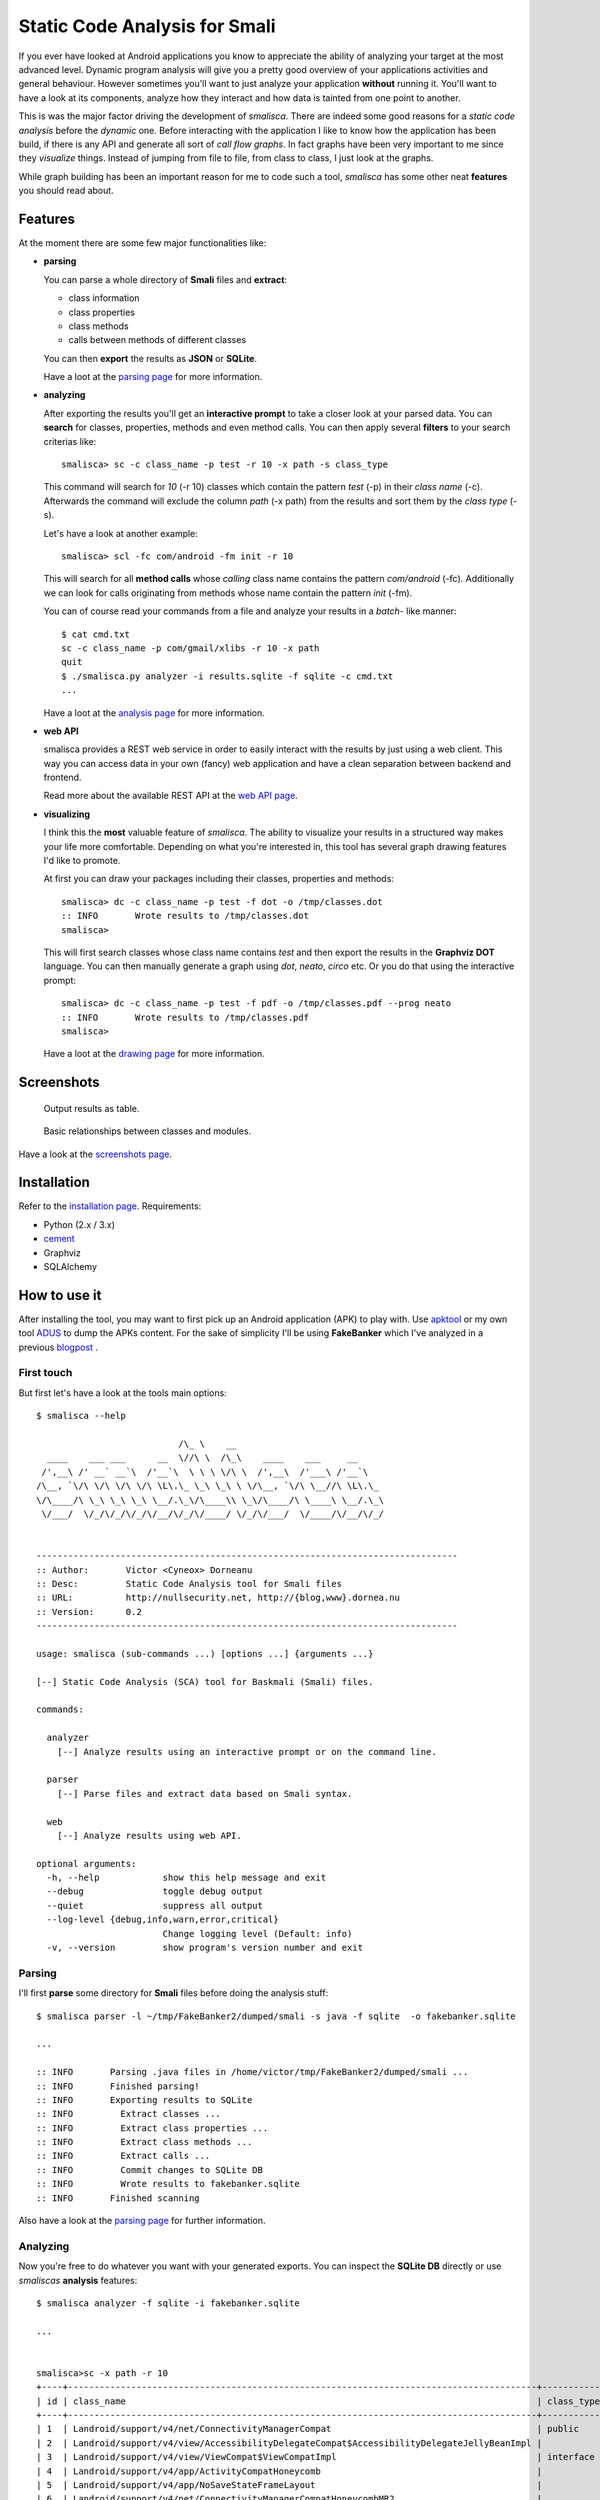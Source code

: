 =========================================
Static Code Analysis for Smali
=========================================

.. image:: https://img.shields.io/pypi/dm/smalisca.svg?style=plastic 
        :target: https://pypi.python.org/pypi/smalisca
.. image:: https://img.shields.io/pypi/v/smalisca.svg?style=plastic   
        :target: https://pypi.python.org/pypi/smalisca
.. image:: https://img.shields.io/pypi/l/smalisca.svg?style=plastic   
        :target: https://pypi.python.org/pypi/smalisca
.. image:: https://readthedocs.org/projects/smalisca/badge/?version=stable   
        :target: http://smalisca.readthedocs.org/en/stable/


If you ever have looked at Android applications you know to appreciate
the ability of analyzing your target at the most advanced level. Dynamic
program analysis will give you a pretty good overview of your applications
activities and general behaviour. However sometimes you'll want to just
analyze your application **without** running it. You'll want to have a look
at its components, analyze how they interact and how data is tainted
from one point to another.

This is was the major factor driving the development of *smalisca*. There
are indeed some good reasons for a *static code analysis* before the
*dynamic* one. Before interacting with the application I like to know
how the application has been build, if there is any API and generate all
sort of *call flow graphs*. In fact graphs have been very important to
me since they *visualize* things. Instead of jumping from file to file,
from class to class, I just look at the graphs.

While graph building has been an important reason for me to code such a
tool, *smalisca* has some other neat **features** you should read about.


Features
========

At the moment there are some few major functionalities like:

* **parsing**

  You can parse a whole directory of **Smali** files and **extract**:

  * class information
  * class properties
  * class methods
  * calls between methods of different classes

  You can then **export** the results as **JSON** or **SQLite**.

  Have a loot at the `parsing page <http://smalisca.readthedocs.org/en/stable/parsing.html>`_ for more information.



* **analyzing**

  After exporting the results you'll get an **interactive prompt** to take
  a closer look at your parsed data. You can **search** for classes, properties,
  methods and even method calls. You can then apply several **filters** to your search
  criterias like::

      smalisca> sc -c class_name -p test -r 10 -x path -s class_type

  This command will search for *10* (-r 10) classes which contain the pattern *test* (-p)
  in their *class name* (-c). Afterwards  the command will exclude the column *path*
  (-x path) from the results and sort them by the *class type* (-s).

  Let's have a look at another example::

      smalisca> scl -fc com/android -fm init -r 10

  This will search for all **method calls** whose *calling* class name contains the pattern
  *com/android* (-fc). Additionally we can look for calls originating from methods whose
  name contain the pattern *init* (-fm).

  You can of course read your commands from a file and analyze your results in a *batch*-
  like manner::

    $ cat cmd.txt
    sc -c class_name -p com/gmail/xlibs -r 10 -x path
    quit
    $ ./smalisca.py analyzer -i results.sqlite -f sqlite -c cmd.txt
    ...

  Have a loot at the `analysis page <http://smalisca.readthedocs.org/en/stable/analysis.html>`_ for more information.

* **web API**

  smalisca provides a REST web service in order to easily interact with the results by just using 
  a web client. This way you can access data in your own (fancy) web application and have a clean
  separation between backend and frontend. 

  Read more about the available REST API at the `web API page <http://smalisca.readthedocs.org/en/stable/web-api.html>`_. 


* **visualizing**

  I think this the **most** valuable feature of *smalisca*. The ability to visualize your
  results in a structured way makes your life more comfortable. Depending on what you're
  interested in, this tool has several graph drawing features I'd like to promote.

  At first you can draw your packages including their classes, properties and methods::

    smalisca> dc -c class_name -p test -f dot -o /tmp/classes.dot
    :: INFO       Wrote results to /tmp/classes.dot
    smalisca>

  This will first search classes whose class name contains *test* and then export the
  results in the **Graphviz DOT** language. You can then manually generate a graph using
  *dot*, *neato*, *circo* etc. Or you do that using the interactive prompt::

    smalisca> dc -c class_name -p test -f pdf -o /tmp/classes.pdf --prog neato
    :: INFO       Wrote results to /tmp/classes.pdf
    smalisca>

  Have a loot at the `drawing page <http://smalisca.readthedocs.org/en/stable/drawing.html>`_ for more information.

Screenshots
===========

.. figure:: http://smalisca.readthedocs.org/en/stable/_images/smalisca_search_classes.png
   :scale: 99%
   :alt: Basic usage
   
   Output results as table.
   


.. figure:: http://smalisca.readthedocs.org/en/stable/_images/smalisca_dxcl_dot_0.png
   :scale: 99%
   :alt: Cross calls
   
   Basic relationships between classes and modules.


Have a look at the `screenshots page <http://smalisca.readthedocs.org/en/stable/screenshots.html>`_.


Installation
============

Refer to the `installation page <http://smalisca.readthedocs.org/en/stable/installation.html>`_.
Requirements:

* Python (2.x / 3.x)
* `cement <http://builtoncement.com/>`_
* Graphviz
* SQLAlchemy


How to use it
=============

After installing the tool, you may want to first pick up an Android application (APK)
to play with. Use `apktool <https://code.google.com/p/android-apktool/>`_ or my own tool
`ADUS <https://github.com/dorneanu/adus>`_ to dump the APKs content. For the sake of
simplicity I'll be using **FakeBanker** which I've analyzed in a previous
`blogpost <http://blog.dornea.nu/2014/07/07/disect-android-apks-like-a-pro-static-code-analysis/>`_ .

First touch
-----------

But first let's have a look at the tools main options::

    $ smalisca --help

                               /\_ \    __                            
      ____    ___ ___      __  \//\ \  /\_\    ____    ___     __     
     /',__\ /' __` __`\  /'__`\  \ \ \ \/\ \  /',__\  /'___\ /'__`\   
    /\__, `\/\ \/\ \/\ \/\ \L\.\_ \_\ \_\ \ \/\__, `\/\ \__//\ \L\.\_ 
    \/\____/\ \_\ \_\ \_\ \__/.\_\/\____\\ \_\/\____/\ \____\ \__/.\_\
     \/___/  \/_/\/_/\/_/\/__/\/_/\/____/ \/_/\/___/  \/____/\/__/\/_/
                                                                      

    --------------------------------------------------------------------------------
    :: Author:       Victor <Cyneox> Dorneanu
    :: Desc:         Static Code Analysis tool for Smali files
    :: URL:          http://nullsecurity.net, http://{blog,www}.dornea.nu
    :: Version:      0.2
    --------------------------------------------------------------------------------

    usage: smalisca (sub-commands ...) [options ...] {arguments ...}

    [--] Static Code Analysis (SCA) tool for Baskmali (Smali) files.

    commands:

      analyzer
        [--] Analyze results using an interactive prompt or on the command line.

      parser
        [--] Parse files and extract data based on Smali syntax.

      web
        [--] Analyze results using web API.

    optional arguments:
      -h, --help            show this help message and exit
      --debug               toggle debug output
      --quiet               suppress all output
      --log-level {debug,info,warn,error,critical}
                            Change logging level (Default: info)
      -v, --version         show program's version number and exit


Parsing
-------

I'll first **parse** some directory for **Smali** files before doing the analysis stuff::

    $ smalisca parser -l ~/tmp/FakeBanker2/dumped/smali -s java -f sqlite  -o fakebanker.sqlite

    ...

    :: INFO       Parsing .java files in /home/victor/tmp/FakeBanker2/dumped/smali ...
    :: INFO       Finished parsing!
    :: INFO       Exporting results to SQLite
    :: INFO         Extract classes ...
    :: INFO         Extract class properties ...
    :: INFO         Extract class methods ...
    :: INFO         Extract calls ...
    :: INFO         Commit changes to SQLite DB
    :: INFO         Wrote results to fakebanker.sqlite
    :: INFO       Finished scanning

Also have a look at the `parsing page <http://smalisca.readthedocs.org/en/stable/parsing.html>`_ for further information.


Analyzing
----------

Now you're free to do whatever you want with your generated exports. You can inspect the **SQLite DB**
directly or use *smaliscas* **analysis** features::

    $ smalisca analyzer -f sqlite -i fakebanker.sqlite

    ...


    smalisca>sc -x path -r 10
    +----+-----------------------------------------------------------------------------------------+--------------------+--------------------------+-------+
    | id | class_name                                                                              | class_type         | class_package            | depth |
    +----+-----------------------------------------------------------------------------------------+--------------------+--------------------------+-------+
    | 1  | Landroid/support/v4/net/ConnectivityManagerCompat                                       | public             | Landroid.support.v4.net  | 5     |
    | 2  | Landroid/support/v4/view/AccessibilityDelegateCompat$AccessibilityDelegateJellyBeanImpl |                    | Landroid.support.v4.view | 5     |
    | 3  | Landroid/support/v4/view/ViewCompat$ViewCompatImpl                                      | interface abstract | Landroid.support.v4.view | 5     |
    | 4  | Landroid/support/v4/app/ActivityCompatHoneycomb                                         |                    | Landroid.support.v4.app  | 5     |
    | 5  | Landroid/support/v4/app/NoSaveStateFrameLayout                                          |                    | Landroid.support.v4.app  | 5     |
    | 6  | Landroid/support/v4/net/ConnectivityManagerCompatHoneycombMR2                           |                    | Landroid.support.v4.net  | 5     |
    | 7  | Lcom/gmail/xpack/BuildConfig                                                            | public final       | Lcom.gmail.xpack         | 4     |
    | 8  | Landroid/support/v4/app/BackStackRecord$Op                                              | final              | Landroid.support.v4.app  | 5     |
    | 9  | Landroid/support/v4/app/FragmentManagerImpl                                             | final              | Landroid.support.v4.app  | 5     |
    | 10 | Landroid/support/v4/app/ShareCompat$ShareCompatImpl                                     | interface abstract | Landroid.support.v4.app  | 5     |
    +----+-----------------------------------------------------------------------------------------+--------------------+--------------------------+-------+

Also refer to the `analysis page <http://smalisca.readthedocs.org/en/stable/analysis.html>`_ for more available **commands** and options.


Drawing
-------

Please refer to the `drawing page <http://smalisca.readthedocs.org/en/stable/drawing.html>`_ for full examples.


License
========

*smalisca* has been released under the **MIT** license. Have a look at the **LICENSE.rst** file.

Credits
=======

This tool is dedicated to **Lică**. Many thanks also go to:

* `Stephen McAllister <https://de.linkedin.com/pub/stephen-mcallister/13/843/71a>`_

    * Many thanks for all those hours full of APK debugging and great ideas

* My gf

    * Thank you very much for your patience and understanding!

* `nullsecurity.net <http://nullsecurity.net>`_

    * Hack the planet!
